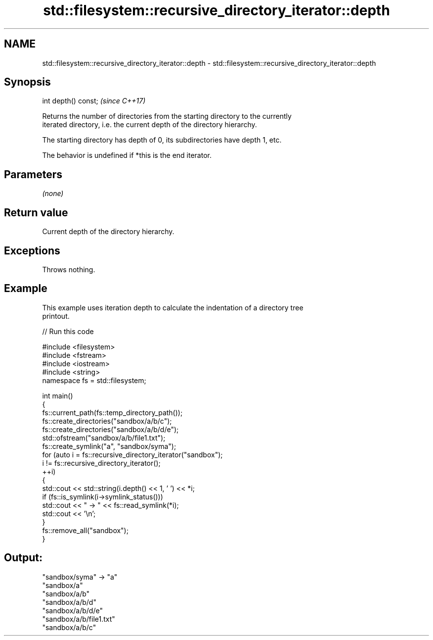 .TH std::filesystem::recursive_directory_iterator::depth 3 "2024.06.10" "http://cppreference.com" "C++ Standard Libary"
.SH NAME
std::filesystem::recursive_directory_iterator::depth \- std::filesystem::recursive_directory_iterator::depth

.SH Synopsis
   int depth() const;  \fI(since C++17)\fP

   Returns the number of directories from the starting directory to the currently
   iterated directory, i.e. the current depth of the directory hierarchy.

   The starting directory has depth of 0, its subdirectories have depth 1, etc.

   The behavior is undefined if *this is the end iterator.

.SH Parameters

   \fI(none)\fP

.SH Return value

   Current depth of the directory hierarchy.

.SH Exceptions

   Throws nothing.

.SH Example

   This example uses iteration depth to calculate the indentation of a directory tree
   printout.


// Run this code

 #include <filesystem>
 #include <fstream>
 #include <iostream>
 #include <string>
 namespace fs = std::filesystem;

 int main()
 {
     fs::current_path(fs::temp_directory_path());
     fs::create_directories("sandbox/a/b/c");
     fs::create_directories("sandbox/a/b/d/e");
     std::ofstream("sandbox/a/b/file1.txt");
     fs::create_symlink("a", "sandbox/syma");
     for (auto i = fs::recursive_directory_iterator("sandbox");
          i != fs::recursive_directory_iterator();
          ++i)
     {
         std::cout << std::string(i.depth() << 1, ' ') << *i;
         if (fs::is_symlink(i->symlink_status()))
             std::cout << " -> " << fs::read_symlink(*i);
         std::cout << '\\n';
     }
     fs::remove_all("sandbox");
 }

.SH Output:

 "sandbox/syma" -> "a"
 "sandbox/a"
   "sandbox/a/b"
     "sandbox/a/b/d"
       "sandbox/a/b/d/e"
     "sandbox/a/b/file1.txt"
     "sandbox/a/b/c"
